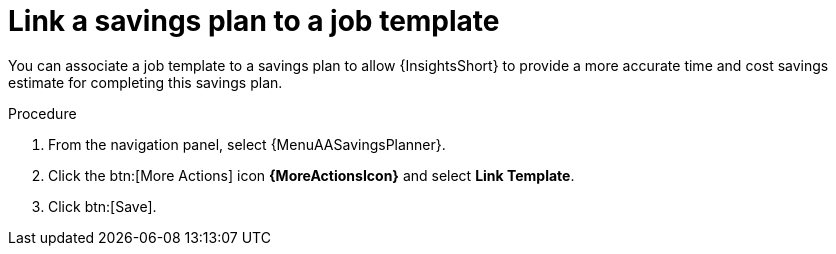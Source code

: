// Module included in the following assemblies:
// assembly-automation-savings-planner.adoc


[id="proc-link-plan-job-template_{context}"]

= Link a savings plan to a job template

You can associate a job template to a savings plan to allow {InsightsShort} to provide a more accurate time and cost savings estimate for completing this savings plan.

.Procedure
. From the navigation panel, select {MenuAASavingsPlanner}.
. Click the btn:[More Actions] icon *{MoreActionsIcon}* and select *Link Template*.
. Click btn:[Save].
